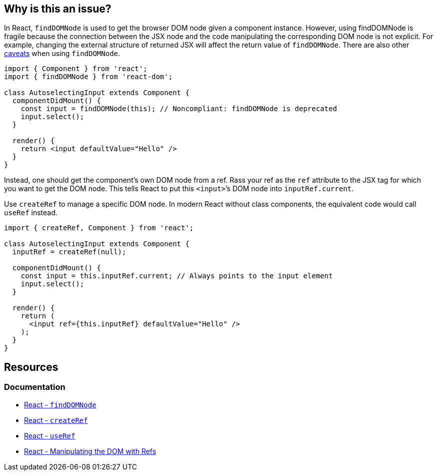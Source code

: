 == Why is this an issue?

In React, `findDOMNode` is used to get the browser DOM node given a component instance. However, using findDOMNode is fragile because the connection between the JSX node and the code manipulating the corresponding DOM node is not explicit. For example, changing the external structure of returned JSX will affect the return value of `findDOMNode`. There are also other https://react.dev/reference/react-dom/findDOMNode#caveats[caveats] when using `findDOMNode`.

[source,javascript,diff-id=1,diff-type=noncompliant]
----
import { Component } from 'react';
import { findDOMNode } from 'react-dom';

class AutoselectingInput extends Component {
  componentDidMount() {
    const input = findDOMNode(this); // Noncompliant: findDOMNode is deprecated
    input.select();
  }

  render() {
    return <input defaultValue="Hello" />
  }
}
----

Instead, one should get the component’s own DOM node from a ref. Rass your ref as the `ref` attribute to the JSX tag for which you want to get the DOM node. This tells React to put this `<input>`’s DOM node into `inputRef.current`.

Use `createRef` to manage a specific DOM node. In modern React without class components, the equivalent code would call `useRef` instead.

[source,javascript,diff-id=1,diff-type=compliant]
----
import { createRef, Component } from 'react';

class AutoselectingInput extends Component {
  inputRef = createRef(null);

  componentDidMount() {
    const input = this.inputRef.current; // Always points to the input element
    input.select();
  }

  render() {
    return (
      <input ref={this.inputRef} defaultValue="Hello" />
    );
  }
}
----

== Resources
=== Documentation
* https://react.dev/reference/react-dom/findDOMNode[React - `findDOMNode`]
* https://react.dev/reference/react/createRef[React - `createRef`]
* https://react.dev/reference/react/useRef[React - `useRef`]
* https://react.dev/learn/manipulating-the-dom-with-refs[React - Manipulating the DOM with Refs]